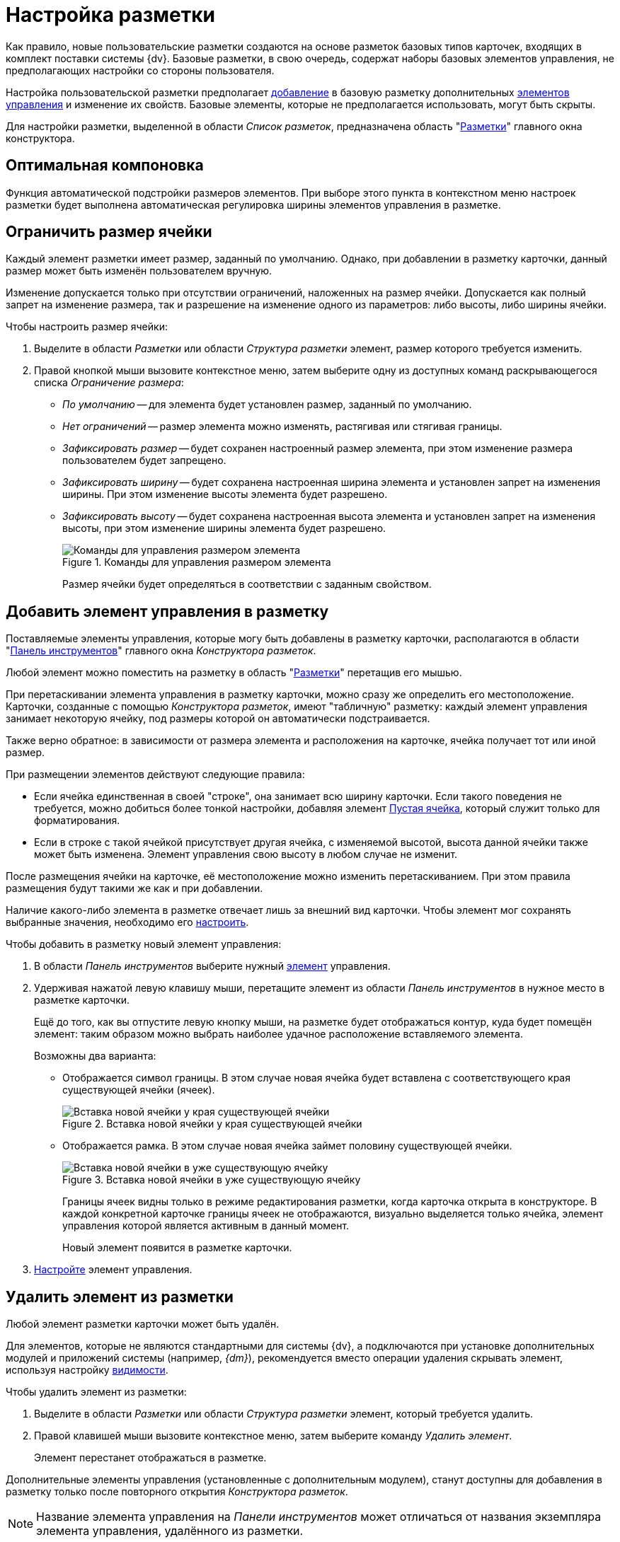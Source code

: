 = Настройка разметки

Как правило, новые пользовательские разметки создаются на основе разметок базовых типов карточек, входящих в комплект поставки системы {dv}. Базовые разметки, в свою очередь, содержат наборы базовых элементов управления, не предполагающих настройки со стороны пользователя.

Настройка пользовательской разметки предполагает xref:layouts/layout-settings.adoc#add-element[добавление] в базовую разметку дополнительных xref:layouts/controls-standard.adoc[элементов управления] и изменение их свойств. Базовые элементы, которые не предполагается использовать, могут быть скрыты.

Для настройки разметки, выделенной в области _Список разметок_, предназначена область "xref:layouts/designer.adoc#layouts[Разметки]" главного окна конструктора.

[#optimum-order]
== Оптимальная компоновка

Функция автоматической подстройки размеров элементов. При выборе этого пункта в контекстном меню настроек разметки будет выполнена автоматическая регулировка ширины элементов управления в разметке.

[#limit-size]
== Ограничить размер ячейки

Каждый элемент разметки имеет размер, заданный по умолчанию. Однако, при добавлении в разметку карточки, данный размер может быть изменён пользователем вручную.

Изменение допускается только при отсутствии ограничений, наложенных на размер ячейки. Допускается как полный запрет на изменение размера, так и разрешение на изменение одного из параметров: либо высоты, либо ширины ячейки.

.Чтобы настроить размер ячейки:
. Выделите в области _Разметки_ или области _Структура разметки_ элемент, размер которого требуется изменить.
. Правой кнопкой мыши вызовите контекстное меню, затем выберите одну из доступных команд раскрывающегося списка _Ограничение размера_:
+
* _По умолчанию_ -- для элемента будет установлен размер, заданный по умолчанию.
* _Нет ограничений_ -- размер элемента можно изменять, растягивая или стягивая границы.
* _Зафиксировать размер_ -- будет сохранен настроенный размер элемента, при этом изменение размера пользователем будет запрещено.
* _Зафиксировать ширину_ -- будет сохранена настроенная ширина элемента и установлен запрет на изменения ширины. При этом изменение высоты элемента будет разрешено.
* _Зафиксировать высоту_ -- будет сохранена настроенная высота элемента и установлен запрет на изменения высоты, при этом изменение ширины элемента будет разрешено.
+
.Команды для управления размером элемента
image::context-size.png[Команды для управления размером элемента]
+
Размер ячейки будет определяться в соответствии с заданным свойством.

[#add-element]
== Добавить элемент управления в разметку

Поставляемые элементы управления, которые могу быть добавлены в разметку карточки, располагаются в области "xref:layouts/designer.adoc#toolbar[Панель инструментов]" главного окна _Конструктора разметок_.

Любой элемент можно поместить на разметку в область "xref:layouts/designer.adoc#layouts[Разметки]" перетащив его мышью.

При перетаскивании элемента управления в разметку карточки, можно сразу же определить его местоположение. Карточки, созданные с помощью _Конструктора разметок_, имеют "табличную" разметку: каждый элемент управления занимает некоторую ячейку, под размеры которой он автоматически подстраивается.

Также верно обратное: в зависимости от размера элемента и расположения на карточке, ячейка получает тот или иной размер.

.При размещении элементов действуют следующие правила:
* Если ячейка единственная в своей "строке", она занимает всю ширину карточки. Если такого поведения не требуется, можно добиться более тонкой настройки, добавляя элемент xref:layouts/std-ctrl/empty-space.adoc[Пустая ячейка], который служит только для форматирования.
* Если в строке с такой ячейкой присутствует другая ячейка, с изменяемой высотой, высота данной ячейки также может быть изменена. Элемент управления свою высоту в любом случае не изменит.

После размещения ячейки на карточке, её местоположение можно изменить перетаскиванием. При этом правила размещения будут такими же как и при добавлении.

Наличие какого-либо элемента в разметке отвечает лишь за внешний вид карточки. Чтобы элемент мог сохранять выбранные значения, необходимо его xref:layouts/controls-settings.adoc[настроить].

.Чтобы добавить в разметку новый элемент управления:
. В области _Панель инструментов_ выберите нужный xref:layouts/controls-standard.adoc[элемент] управления.
. Удерживая нажатой левую клавишу мыши, перетащите элемент из области _Панель инструментов_ в нужное место в разметке карточки.
+
Ещё до того, как вы отпустите левую кнопку мыши, на разметке будет отображаться контур, куда будет помещён элемент: таким образом можно выбрать наиболее удачное расположение вставляемого элемента.
+
.Возможны два варианта:
* Отображается символ границы. В этом случае новая ячейка будет вставлена с соответствующего края существующей ячейки (ячеек).
+
.Вставка новой ячейки у края существующей ячейки
image::edge-cell.png[Вставка новой ячейки у края существующей ячейки]
+
* Отображается рамка. В этом случае новая ячейка займет половину существующей ячейки.
+
.Вставка новой ячейки в уже существующую ячейку
image::cell-in-cell.png[Вставка новой ячейки в уже существующую ячейку]
+
Границы ячеек видны только в режиме редактирования разметки, когда карточка открыта в конструкторе. В каждой конкретной карточке границы ячеек не отображаются, визуально выделяется только ячейка, элемент управления которой является активным в данный момент.
+
Новый элемент появится в разметке карточки.
+
. xref:layouts/controls-settings.adoc[Настройте] элемент управления.

[#remove-element]
== Удалить элемент из разметки

Любой элемент разметки карточки может быть удалён.

Для элементов, которые не являются стандартными для системы {dv}, а подключаются при установке дополнительных модулей и приложений системы (например, _{dm}_), рекомендуется вместо операции удаления скрывать элемент, используя настройку xref:layouts/controls-settings.adoc#visibility[видимости].

.Чтобы удалить элемент из разметки:
. Выделите в области _Разметки_ или области _Структура разметки_ элемент, который требуется удалить.
. Правой клавишей мыши вызовите контекстное меню, затем выберите команду _Удалить элемент_.
+
Элемент перестанет отображаться в разметке.

Дополнительные элементы управления (установленные с дополнительным модулем), станут доступны для добавления в разметку только после повторного открытия _Конструктора разметок_.

[NOTE]
====
Название элемента управления на _Панели инструментов_ может отличаться от названия экземпляра элемента управления, удалённого из разметки.
====

[#group-elements]
== Сгруппировать элементы

Для визуального объединения элементов используется группировка. Эти действия можно совершать при помощи команд контекстного меню.

.Чтобы настроить группировку элементов:
. Удерживая нажатой клавишу kbd:[Shift], в области _Разметки_ или области _Структура разметки_ элемент выделите левой кнопкой мыши элементы, которые требуется сгруппировать.
. Вызовите контекстное меню элемента в дереве структуры разметки и выберите пункт _Группировать_.
+
Для группы будет создана ячейка, в которую будут помещены выбранные или сгруппированные элементы.
+
.Группа свойств
image::properties-group.png[Группа свойств]
+
. Поочередно перетащите в данную группу другие элементы, которые требуется объединить.

[#create-tabs]
== Создать группу вкладок / Создать вкладку

При добавлении вкладок необходимо учитывать, что если в разметке карточки имеется группа вкладок, в открытой карточке по умолчанию будет открываться та вкладка из группы, на которой была сохранена разметка в _Конструкторе разметок_.

.Чтобы создать новую вкладку:
. В области названий вкладок вызовите контекстное меню.
. Выберите команду _Создать группу вкладок_.
. Для добавления новых вкладок выберите команду _Добавить вкладку_.
+
Заданный по умолчанию размер вкладки можно изменить.
+
.Группа вкладок
image::tab-group.png[Группа вкладок]
+
. Измените название вкладки. Для этого либо измените значение свойства "xref:layouts/controls-standard.adoc#label[Текст метки]", либо нажмите клавишу kbd:[F2] и отредактируйте название.
. xref:layouts/layout-settings.adoc#add-element[Добавьте] элементы управления на вкладку.
Группы вкладок используются для объединения нескольких элементов по функции в одном окне. Создать группу вкладок можно совершать при помощи команд контекстного меню.

[#add-something]
== Добавить метку, разделитель или сплиттер

Раскрывающееся меню _Добавить_ позволяет добавить метку, разделитель или сплиттер.

* "xref:layouts/std-ctrl/label.adoc[Метка]" -- элемент, предназначенный для ввода названия поля.
* "xref:layouts/std-ctrl/splitter.adoc[Сплиттер]" -- элемент, предназначенный для установки широкой вертикальной или горизонтальной полосы, которая используется для визуального разбиения элементов управления на группы. В карточке этот элемент можно перетаскивать с помощью мыши.
*  "xref:layouts/std-ctrl/separator.adoc[Разделитель]" -- элемент, предназначенный для отображения узкой вертикальной или горизонтальной полосы, которая используется для визуального разбиения элементов управления на группы. Перетаскивать в карточке этот элемент с помощью мыши будет нельзя.

[#label-text]
== Показать текст метки

Любой элемент управления (базовый, дополнительный или пользовательский), включает текстовое поле "xref:layouts/controls-standard.adoc#label[Текст метки]", в котором отображается название поля в запущенной карточке.

Для базовых элементов управления тексты меток изменить нельзя. Для дополнительных элементов управления (добавляемых пользователями из области _Панель инструментов_), текст метки определяется в свойствах элемента. В зависимости от назначения элемента управления, текст метки может быть либо отображен, либо скрыт.

[NOTE]
====
Существует также дополнительный элемент управления "xref:layouts/std-ctrl/label.adoc[Метка]", видимость которого определяется не командой _Показать текст метки_, а свойством элемента _Видимость_.
====

.Чтобы отобразить или скрыть текст метки:
. Выделите в области _Разметки_ или области _Структура разметки_ элемент, для которого следует изменить отображение свойства *Текст метки*.
. Правой клавишей мыши вызовите контекстное меню, затем выберите команду _Скрыть текст метки_ или _Отобразить текст метки_.

[#text-position]
== Положение текста

Для элемента разметки карточки может быть настроено свойство "xref:layouts/controls-standard.adoc#label[Текст метки]", предназначенное для отображения названия или назначения поля карточки.

По умолчанию текст располагается слева от "рабочей" области элемента. При необходимости расположение текста может быть изменено.

.Чтобы изменить расположение текста метки:
. Выделите в области _Разметки_ или области _Структура разметки_ элемент, для которого следует изменить положение текста метки.
+
.Стандартное расположение текста метки "Положение текста-Слева"
image::label-left.png[Стандартное расположение текста метки "Положение текста-Слева"]
+
. Правой клавишей мыши вызовите контекстное меню, затем выберите команду _Положение текста_ и желаемое положение.
+
.Команды для изменения положения текста метки
image::context-element.png[Команды для изменения положения текста метки]
+
Положение текста будет изменено в соответствии с выбранной командой.
+
.Пример применения команды "Положение текста-Сверху"
image::label-top.png[Пример применения команды "Положение текста-Сверху"]

[#empty-cell]
== Создать пустую ячейку

Элемент "xref:layouts/std-ctrl/empty-space.adoc[Пустая ячейка]" используется при настройке отображения элементов управления в разметке карточки.

Согласно правилам размещения элементов в разметке, если ячейка элемента единственная в своей "строке", она по умолчанию занимает всю ширину карточки. При помощи пустых ячеек занимаемое элементами пространство может быть ограничено.

.Чтобы создать пустую ячейку, выполните любое из действий:
* В области _Разметки_ или _Структура разметки_ выберите элемент и вызовите на нём контекстное меню, затем выберите команду _Создать пустую ячейку_.
* Перетащите из области _Панель инструментов_ в область _Разметки_ элемент "xref:layouts/std-ctrl/empty-space.adoc[Пустая ячейка]".

[#properties]
== Свойства

Каждый элемент управления обладает набором атрибутов для настройки использования его в разметке карточки. Общие для всех элементов атрибуты перечислены в разделе "xref:layouts/controls-standard.adoc#common-properties[Общие свойства элементов управления]". Настройка свойств карточек описана в разделе "xref:layouts/card-attributes.adoc[]". Индивидуальные настройки элементов (при их наличии) включены в разделы с названием элементов управления.
